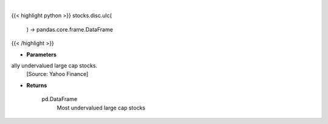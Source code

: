 .. role:: python(code)
    :language: python
    :class: highlight

|

.. raw:: html

    <h3>
    > Get Yahoo Finance potentially undervalued large cap stocks.
    [Source: Yahoo Finance]

    Returns
    -------
    pd.DataFrame
        Most undervalued large cap stocks
    </h3>

{{< highlight python >}}
stocks.disc.ulc(
    ) -> pandas.core.frame.DataFrame
{{< /highlight >}}

* **Parameters**

ally undervalued large cap stocks.
    [Source: Yahoo Finance]

    
* **Returns**

    pd.DataFrame
        Most undervalued large cap stocks
    